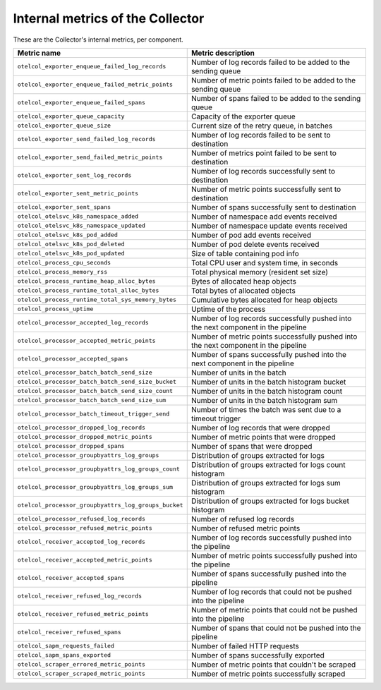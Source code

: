 .. _metrics-internal-collector:

****************************************************************
Internal metrics of the Collector
****************************************************************

.. meta::
      :description: Internal metrics for the Collector.

These are the Collector's internal metrics, per component.

.. list-table::
  :widths: 40 60
  :width: 100%
  :header-rows: 1

  * - Metric name
    - Metric description

  * - ``otelcol_exporter_enqueue_failed_log_records``
    - Number of log records failed to be added to the sending queue

  * - ``otelcol_exporter_enqueue_failed_metric_points``
    - Number of metric points failed to be added to the sending queue

  * - ``otelcol_exporter_enqueue_failed_spans``
    - Number of spans failed to be added to the sending queue

  * - ``otelcol_exporter_queue_capacity``
    - Capacity of the exporter queue

  * - ``otelcol_exporter_queue_size``
    - Current size of the retry queue, in batches

  * - ``otelcol_exporter_send_failed_log_records``
    - Number of log records failed to be sent to destination

  * - ``otelcol_exporter_send_failed_metric_points``
    - Number of metrics point failed to be sent to destination

  * - ``otelcol_exporter_sent_log_records``
    - Number of log records successfully sent to destination

  * - ``otelcol_exporter_sent_metric_points``
    - Number of metric points successfully sent to destination

  * - ``otelcol_exporter_sent_spans``
    - Number of spans successfully sent to destination

  * - ``otelcol_otelsvc_k8s_namespace_added``
    - Number of namespace add events received

  * - ``otelcol_otelsvc_k8s_namespace_updated``
    - Number of namespace update events received

  * - ``otelcol_otelsvc_k8s_pod_added``
    - Number of pod add events received

  * - ``otelcol_otelsvc_k8s_pod_deleted``
    - Number of pod delete events received

  * - ``otelcol_otelsvc_k8s_pod_updated``
    - Size of table containing pod info

  * - ``otelcol_process_cpu_seconds``
    - Total CPU user and system time, in seconds

  * - ``otelcol_process_memory_rss``
    - Total physical memory (resident set size)

  * - ``otelcol_process_runtime_heap_alloc_bytes``
    - Bytes of allocated heap objects 

  * - ``otelcol_process_runtime_total_alloc_bytes``
    - Total bytes of allocated objects 

  * - ``otelcol_process_runtime_total_sys_memory_bytes``
    - Cumulative bytes allocated for heap objects 

  * - ``otelcol_process_uptime``
    - Uptime of the process

  * - ``otelcol_processor_accepted_log_records``
    - Number of log records successfully pushed into the next component in the pipeline 

  * - ``otelcol_processor_accepted_metric_points``
    - Number of metric points successfully pushed into the next component in the pipeline

  * - ``otelcol_processor_accepted_spans``
    - Number of spans successfully pushed into the next component in the pipeline 

  * - ``otelcol_processor_batch_batch_send_size``
    - Number of units in the batch

  * - ``otelcol_processor_batch_batch_send_size_bucket``
    - Number of units in the batch histogram bucket

  * - ``otelcol_processor_batch_batch_send_size_count``
    - Number of units in the batch histogram count

  * - ``otelcol_processor_batch_batch_send_size_sum``
    - Number of units in the batch histogram sum

  * - ``otelcol_processor_batch_timeout_trigger_send``
    - Number of times the batch was sent due to a timeout trigger

  * - ``otelcol_processor_dropped_log_records``
    - Number of log records that were dropped

  * - ``otelcol_processor_dropped_metric_points``
    - Number of metric points that were dropped

  * - ``otelcol_processor_dropped_spans``
    - Number of spans that were dropped

  * - ``otelcol_processor_groupbyattrs_log_groups``
    - Distribution of groups extracted for logs

  * - ``otelcol_processor_groupbyattrs_log_groups_count``
    - Distribution of groups extracted for logs count histogram

  * - ``otelcol_processor_groupbyattrs_log_groups_sum``
    - Distribution of groups extracted for logs sum histogram 

  * - ``otelcol_processor_groupbyattrs_log_groups_bucket``
    - Distribution of groups extracted for logs bucket histogram

  * - ``otelcol_processor_refused_log_records``
    - Number of refused log records

  * - ``otelcol_processor_refused_metric_points``
    - Number of refused metric points

  * - ``otelcol_receiver_accepted_log_records``
    - Number of log records successfully pushed into the pipeline 

  * - ``otelcol_receiver_accepted_metric_points``
    - Number of metric points successfully pushed into the pipeline 

  * - ``otelcol_receiver_accepted_spans``
    - Number of spans successfully pushed into the pipeline 
  
  * - ``otelcol_receiver_refused_log_records``
    - Number of log records that could not be pushed into the pipeline

  * - ``otelcol_receiver_refused_metric_points``
    - Number of metric points that could not be pushed into the pipeline 

  * - ``otelcol_receiver_refused_spans``
    - Number of spans that could not be pushed into the pipeline

  * - ``otelcol_sapm_requests_failed``
    - Number of failed HTTP requests

  * - ``otelcol_sapm_spans_exported``
    - Number of spans successfully exported

  * - ``otelcol_scraper_errored_metric_points``
    - Number of metric points that couldn't be scraped

  * - ``otelcol_scraper_scraped_metric_points``
    - Number of metric points successfully scraped










